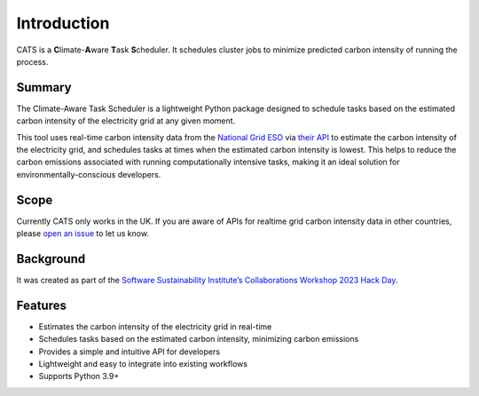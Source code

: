 .. _introduction:

.. The list below references links that may be used in more than one place
.. _SSIsite: https://www.software.ac.uk/
.. _CW23page: https://software.ac.uk/cw23
.. _CW23HackDaypage: https://www.software.ac.uk/cw23/hack-day
.. _NationalGridESO: https://www.nationalgrideso.com/
.. _CarbonIntensityAPI: https://carbonintensity.org.uk/
.. _GitHubrepoissues: https://github.com/GreenScheduler/cats/issues


Introduction
============

CATS is a **C**\limate-**A**\ware **T**\ask **S**\cheduler. It schedules
cluster jobs to minimize predicted carbon intensity of running the process.


Summary
-------

The Climate-Aware Task Scheduler is a lightweight Python package designed
to schedule tasks based on the estimated carbon intensity of the
electricity grid at any given moment.

This tool uses real-time
carbon intensity data from the `National Grid ESO <NationalGridESO_>`_
via `their API <CarbonIntensityAPI_>`_ to
estimate the carbon intensity of the electricity grid, and schedules
tasks at times when the estimated carbon intensity is lowest. This
helps to reduce the carbon emissions associated with running
computationally intensive tasks, making it an ideal solution for
environmentally-conscious developers.


Scope
-----

Currently CATS only works in the UK. If you are aware of APIs for
realtime grid carbon intensity data in other countries, please
`open an issue <GitHubrepoissues_>`_ to let us know.


Background
----------

It was created as part of the
`Software Sustainability Institute’s <SSIsite_>`_
`Collaborations Workshop 2023 <CW23page_>`_
`Hack Day <CW23HackDaypage_>`_.


Features
--------

* Estimates the carbon intensity of the electricity grid in real-time
* Schedules tasks based on the estimated carbon intensity, minimizing
  carbon emissions
* Provides a simple and intuitive API for developers
* Lightweight and easy to integrate into existing workflows
* Supports Python 3.9+
